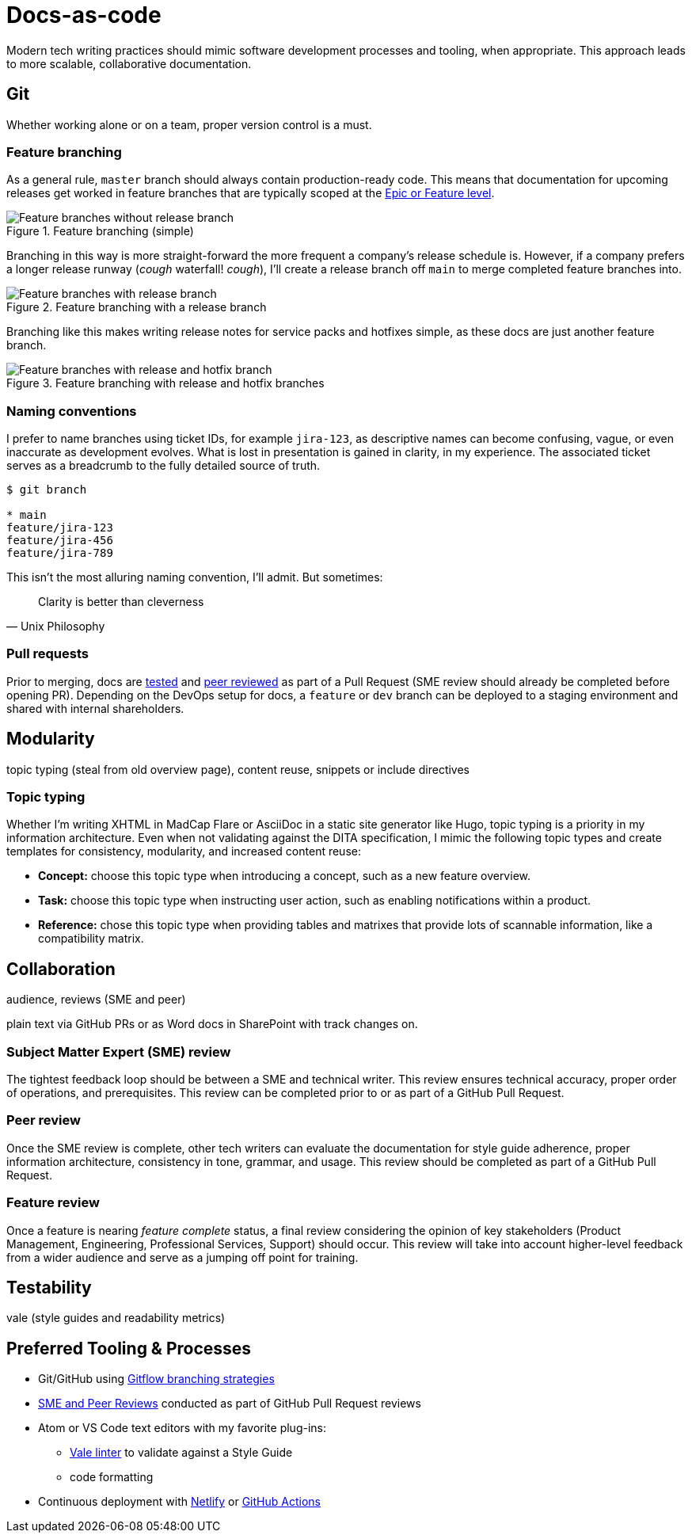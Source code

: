 = Docs-as-code
:source-highlighter: highlight.js 

Modern tech writing practices should mimic software development processes and tooling, when appropriate. This approach leads to more scalable, collaborative documentation.

== Git

Whether working alone or on a team, proper version control is a must. 

=== Feature branching

As a general rule, [branch]`master` branch should always contain production-ready code. This means that documentation for upcoming releases get worked in feature branches that are typically scoped at the xref:agile.adoc[Epic or Feature level]. 

.Feature branching (simple) 
image::feature-branching-simple.png[Feature branches without release branch]

Branching in this way is more straight-forward the more frequent a company's release schedule is. However, if a company prefers a longer release runway (_cough_ waterfall! _cough_), I'll create a release branch off [branch]`main` to merge completed feature branches into. 

.Feature branching with a release branch
image::feature-branching-release.png[Feature branches with release branch]

Branching like this makes writing release notes for service packs and hotfixes simple, as these docs are just another feature branch. 

.Feature branching with release and hotfix branches
image::feature-branching-release-hotfix.png[Feature branches with release and hotfix branch]

=== Naming conventions

I prefer to name branches using ticket IDs, for example [branch]`jira-123`, as descriptive names can become confusing, vague, or even inaccurate as development evolves. What is lost in presentation is gained in clarity, in my experience. The associated ticket serves as a breadcrumb to the fully detailed source of truth.

[source,bash]
----
$ git branch

* main
feature/jira-123
feature/jira-456
feature/jira-789
----

This isn't the most alluring naming convention, I'll admit. But sometimes:

[quote,Unix Philosophy]
Clarity is better than cleverness

=== Pull requests

Prior to merging, docs are link:#test[tested] and link:#review[peer reviewed] as part of a Pull Request (SME review should already be completed before opening PR). Depending on the DevOps setup for docs, a [branch]`feature` or [branch]`dev` branch can be deployed to a staging environment and shared with internal shareholders.

== Modularity

topic typing (steal from old overview page), content reuse, snippets or include directives

=== Topic typing

Whether I’m writing XHTML in MadCap Flare or AsciiDoc in a static site generator like Hugo, topic typing is a priority in my information architecture. Even when not validating against the DITA specification, I mimic the following topic types and create templates for consistency, modularity, and increased content reuse:

* **Concept:** choose this topic type when introducing a concept, such as a new feature overview.
* **Task:** choose this topic type when instructing user action, such as enabling notifications within a product.
* **Reference:** chose this topic type when providing tables and matrixes that provide lots of scannable information, like a compatibility matrix.


== Collaboration

audience, reviews (SME and peer)

plain text via GitHub PRs or as Word docs in SharePoint with track changes on.

=== Subject Matter Expert (SME) review
The tightest feedback loop should be between a SME and technical writer. This review ensures technical accuracy, proper order of operations, and prerequisites. This review can be completed prior to or as part of a GitHub Pull Request.

=== Peer review
Once the SME review is complete, other tech writers can evaluate the documentation for style guide adherence, proper information architecture, consistency in tone, grammar, and usage. This review should be completed as part of a GitHub Pull Request.

=== Feature review
Once a feature is nearing _feature complete_ status, a final review considering the opinion of key stakeholders (Product Management, Engineering, Professional Services, Support) should occur. This review will take into account higher-level feedback from a wider audience and serve as a jumping off point for training.

== Testability

vale (style guides and readability metrics)

== Preferred Tooling & Processes

* Git/GitHub using link:https://www.atlassian.com/git/tutorials/comparing-workflows/gitflow-workflow[Gitflow branching strategies,window=_blank]
* link:../reviews[SME and Peer Reviews] conducted as part of GitHub Pull Request reviews
* Atom or VS Code text editors with my favorite plug-ins:
** link:https://docs.errata.ai/[Vale linter,window=_blank] to validate against a Style Guide
** code formatting
* Continuous deployment with link:https://www.netlify.com/[Netlify,window=_blank] or link:https://docs.github.com/en/actions/deployment/about-deployments/about-continuous-deployment[GitHub Actions,window=_blank]
